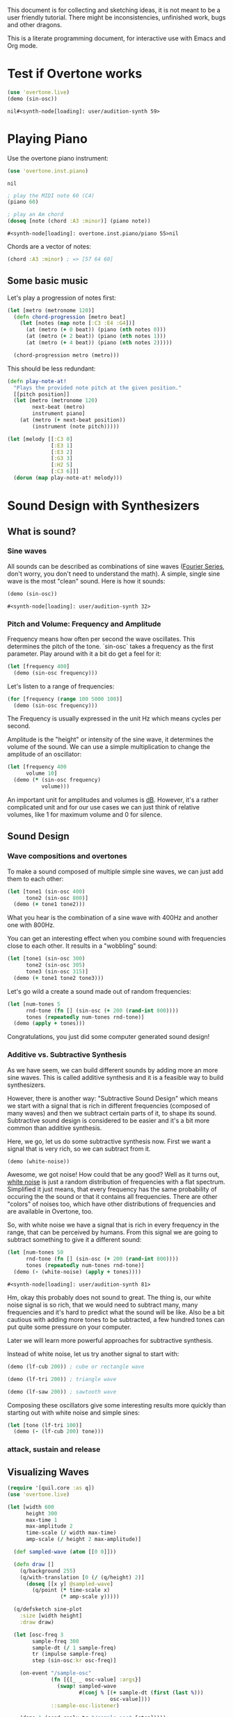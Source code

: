 This document is for collecting and sketching ideas, it is not meant
to be a user friendly tutorial. There might be inconsistencies,
unfinished work, bugs and other dragons.

This is a literate programming document, for interactive use with
Emacs and Org mode.

* Test if Overtone works

  #+BEGIN_SRC clojure
  (use 'overtone.live)
  (demo (sin-osc))
  #+END_SRC

  #+RESULTS:
  : nil#<synth-node[loading]: user/audition-synth 59>

* Playing Piano
  Use the overtone piano instrument:
  #+BEGIN_SRC clojure
  (use 'overtone.inst.piano)
  #+END_SRC

  #+RESULTS:
  : nil

  #+BEGIN_SRC clojure
  ; play the MIDI note 60 (C4)
  (piano 60)

  ; play an Am chord
  (doseq [note (chord :A3 :minor)] (piano note))
  #+END_SRC

  #+RESULTS:
  : #<synth-node[loading]: overtone.inst.piano/piano 55>nil

  Chords are a vector of notes:
  #+BEGIN_SRC clojure
  (chord :A3 :minor) ; => [57 64 60]
  #+END_SRC

** Some basic music
   Let's play a progression of notes first:
   #+BEGIN_SRC clojure
   (let [metro (metronome 120)]
     (defn chord-progression [metro beat]
       (let [notes (map note [:C3 :E4 :G4])]
         (at (metro (+ 0 beat)) (piano (nth notes 0)))
         (at (metro (+ 2 beat)) (piano (nth notes 1)))
         (at (metro (+ 4 beat)) (piano (nth notes 2)))))

     (chord-progression metro (metro)))
   #+END_SRC

   This should be less redundant:
   #+BEGIN_SRC clojure
   (defn play-note-at!
     "Plays the provided note pitch at the given position."
     [[pitch position]]
     (let [metro (metronome 120)
           next-beat (metro)
           instrument piano]
       (at (metro (+ next-beat position))
           (instrument (note pitch)))))

   (let [melody [[:C3 0]
                 [:E3 1]
                 [:E3 2]
                 [:G3 3]
                 [:H2 5]
                 [:C3 6]]]
     (dorun (map play-note-at! melody)))
   #+END_SRC
* Sound Design with Synthesizers
** What is sound?
*** Sine waves
    All sounds can be described as combinations of sine waves
    ([[https://en.wikipedia.org/wiki/Fourier_series][Fourier Series]], don't worry, you don't need to understand the
    math).
    A simple, single sine wave is the most "clean"
    sound. Here is how it sounds:
    #+BEGIN_SRC clojure
    (demo (sin-osc))
    #+END_SRC

    #+RESULTS:
    : #<synth-node[loading]: user/audition-synth 32>

*** Pitch and Volume: Frequency and Amplitude
    Frequency means how often per second the wave oscillates. This
    determines the pitch of the tone. `sin-osc` takes a frequency as
    the first parameter. Play around with it a bit do get a feel for
    it:
    #+BEGIN_SRC clojure
    (let [frequency 400]
      (demo (sin-osc frequency)))
    #+END_SRC
    Let's listen to a range of frequencies:
    #+BEGIN_SRC clojure
    (for [frequency (range 100 5000 100)]
      (demo (sin-osc frequency)))
    #+END_SRC
    The Frequency is usually expressed in the unit Hz which means
    cycles per second.

    Amplitude is the "height" or intensity of the sine wave, it
    determines the volume of the sound. We can use a simple
    multiplication to change the amplitude of an oscillator:
    #+BEGIN_SRC clojure
    (let [frequency 400
          volume 10]
      (demo (* (sin-osc frequency)
               volume)))
    #+END_SRC
    An important unit for amplitudes and volumes is [[https://en.wikipedia.org/wiki/Decibel][dB]]. However, it's
    a rather complicated unit and for our use cases we can just
    think of relative volumes, like 1 for maximum volume and 0
    for silence.

** Sound Design
*** Wave compositions and overtones
    To make a sound composed of multiple simple sine waves, we can
    just add them to each other:
    #+BEGIN_SRC clojure
    (let [tone1 (sin-osc 400)
          tone2 (sin-osc 800)]
      (demo (+ tone1 tone2)))
    #+END_SRC
    What you hear is the combination of a sine wave with 400Hz and
    another one with 800Hz.

    You can get an interesting effect when you combine sound with
    frequencies close to each other. It results in a "wobbling" sound:
    #+BEGIN_SRC clojure
    (let [tone1 (sin-osc 300)
          tone2 (sin-osc 305)
          tone3 (sin-osc 315)]
      (demo (+ tone1 tone2 tone3)))
    #+END_SRC

    Let's go wild a create a sound made out of random frequencies:
    #+BEGIN_SRC clojure
    (let [num-tones 5
          rnd-tone (fn [] (sin-osc (+ 200 (rand-int 800))))
          tones (repeatedly num-tones rnd-tone)]
      (demo (apply + tones)))
    #+END_SRC
    Congratulations, you just did some computer generated sound design!

*** Additive vs. Subtractive Synthesis
    As we have seem, we can build different sounds by adding more an
    more sine waves. This is called additive synthesis and it is a
    feasible way to build synthesizers.

    However, there is another way: "Subtractive Sound Design" which
    means we start with a signal that is rich in different frequencies
    (composed of many waves) and then we subtract certain parts of it,
    to shape its sound.
    Subtractive sound design is considered to be easier and it's a bit
    more common than additive synthesis.

    Here, we go, let us do some subtractive synthesis now. First we
    want a signal that is very rich, so we can subtract from it.
    #+BEGIN_SRC clojure
    (demo (white-noise))
    #+END_SRC
    Awesome, we got noise! How could that be any good? Well as it
    turns out, [[https://en.wikipedia.org/wiki/White_noise][white noise]] is just a random distribution of
    frequencies with a flat spectrum. Simplified it just means, that
    every frequency has the same probability of occuring the the
    sound or that it contains all frequencies.
    There are other "colors" of noises too, which have other
    distributions of frequencies and are available in Overtone, too.

    So, with white noise we have a signal that is rich in every
    frequency in the range, that can be perceived by humans. From this
    signal we are going to subtract something to give it a different
    sound:
    #+BEGIN_SRC clojure
    (let [num-tones 50
          rnd-tone (fn [] (sin-osc (+ 200 (rand-int 800))))
          tones (repeatedly num-tones rnd-tone)]
      (demo (- (white-noise) (apply + tones))))
    #+END_SRC

    #+RESULTS:
    : #<synth-node[loading]: user/audition-synth 81>

    Hm, okay this probably does not sound to great. The thing is, our
    white noise signal is so rich, that we would need to
    subtract many, many frequencies and it's hard to predict what the
    sound will be like.
    Also be a bit cautious with adding more tones to be subtracted,
    a few hundred tones can put quite some pressure on your computer.

    Later we will learn more powerful approaches for subtractive synthesis.

    Instead of white noise, let us try another signal to start with:
    #+BEGIN_SRC clojure
    (demo (lf-cub 200)) ; cube or rectangle wave

    (demo (lf-tri 200)) ; triangle wave

    (demo (lf-saw 200)) ; sawtooth wave
    #+END_SRC

    Composing these oscillators give some interesting results more
    quickly than starting out with white noise and simple sines:
    #+BEGIN_SRC clojure
    (let [tone (lf-tri 100)]
      (demo (- (lf-cub 200) tone)))
    #+END_SRC

*** attack, sustain and release
** Visualizing Waves
   #+BEGIN_SRC clojure
   (require '[quil.core :as q])
   (use 'overtone.live)

   (let [width 600
         height 300
         max-time 1
         max-amplitude 2
         time-scale (/ width max-time)
         amp-scale (/ height 2 max-amplitude)]

     (def sampled-wave (atom [[0 0]]))

     (defn draw []
       (q/background 255)
       (q/with-translation [0 (/ (q/height) 2)]
         (doseq [[x y] @sampled-wave]
           (q/point (* time-scale x)
                    (* amp-scale y)))))

     (q/defsketch sine-plot
       :size [width height]
       :draw draw)

     (let [osc-freq 3
           sample-freq 300
           sample-dt (/ 1 sample-freq)
           tr (impulse sample-freq)
           step (sin-osc:kr osc-freq)]

       (on-event "/sample-osc"
                 (fn [{[_ _ osc-value] :args}]
                   (swap! sampled-wave
                          #(conj % [(+ sample-dt (first (last %)))
                                    osc-value])))
                 ::sample-osc-listener)

       (demo 1 (send-reply tr "/sample-osc" [step]))))

   #+END_SRC

   #+RESULTS:
   : nil

* Turning Data into Sound
** Ideas
   - trigger sounds from different event sources like Twitter, etc.
   - retrieve metrics from wikipedia articles and turn them into synth
     configs
* Combine with Visualizations
